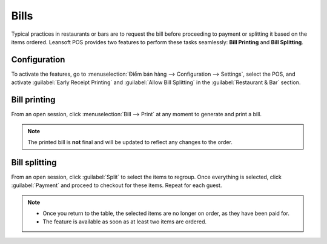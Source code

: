 =====
Bills
=====

Typical practices in restaurants or bars are to request the bill before proceeding to payment or
splitting it based on the items ordered. Leansoft POS provides two features to perform these tasks
seamlessly: **Bill Printing** and **Bill Splitting**.

Configuration
=============

To activate the features, go to :menuselection:`Điểm bán hàng --> Configuration --> Settings`,
select the POS, and activate :guilabel:`Early Receipt Printing` and :guilabel:`Allow Bill Splitting`
in the :guilabel:`Restaurant & Bar` section.

.. image:: bill_printing/settings.png
   :align: center
   :alt: activate the bill printing and bill splitting features in the POS settings

Bill printing
=============

From an open session, click :menuselection:`Bill --> Print` at any moment to generate and print a
bill.

.. note::
   The printed bill is **not** final and will be updated to reflect any changes to the order.

Bill splitting
==============

From an open session, click :guilabel:`Split` to select the items to regroup. Once everything is
selected, click :guilabel:`Payment` and proceed to checkout for these items. Repeat for each guest.

.. note::
   - Once you return to the table, the selected items are no longer on order, as they have been paid
     for.
   - The feature is available as soon as at least two items are ordered.

.. seealso::
   - :doc:`floors_tables`
